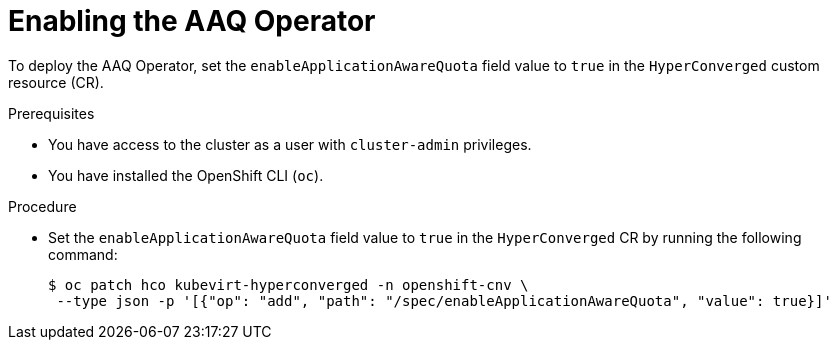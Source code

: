// Module included in the following assemblies:
//
// * virt/virtual_machines/advanced_vm_management/virt-understanding-aaq-operator.adoc

:_mod-docs-content-type: PROCEDURE
[id="virt-enabling-aaq-operator_{context}"]
= Enabling the AAQ Operator

To deploy the AAQ Operator, set the `enableApplicationAwareQuota` field value to `true` in the `HyperConverged` custom resource (CR).

.Prerequisites
* You have access to the cluster as a user with `cluster-admin` privileges.
* You have installed the OpenShift CLI (`oc`).

.Procedure
* Set the `enableApplicationAwareQuota` field value to `true` in the `HyperConverged` CR by running the following command:
+
[source,terminal]
----
$ oc patch hco kubevirt-hyperconverged -n openshift-cnv \
 --type json -p '[{"op": "add", "path": "/spec/enableApplicationAwareQuota", "value": true}]'
----